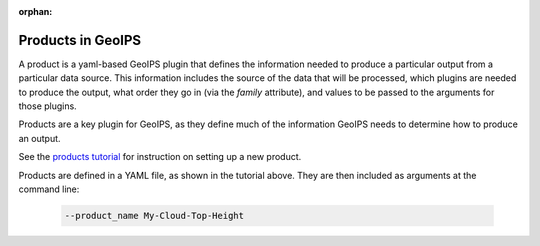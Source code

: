 :orphan:

.. dropdown:: Distribution Statement

 | # # # This source code is protected under the license referenced at
 | # # # https://github.com/NRLMMD-GEOIPS.

.. _products:

******************
Products in GeoIPS
******************

A product is a yaml-based GeoIPS plugin that defines the information needed to
produce a particular output from a particular data source. This information
includes the source of the data that will be processed, which plugins are
needed to produce the output, what order they go in (via the `family`
attribute), and values to be passed to the arguments for those plugins.

Products are a key plugin for GeoIPS, as they define much of the information
GeoIPS needs to determine how to produce an output.

See the
`products tutorial <https://github.com/NRLMMD-GEOIPS/geoips/blob/main/docs/source/tutorials/extending-with-plugins/product/index.rst>`_
for instruction on setting up a new product.

Products are defined in a YAML file, as shown in the tutorial above. They are
then included as arguments at the command line:

   .. code-block:: bash

        --product_name My-Cloud-Top-Height
